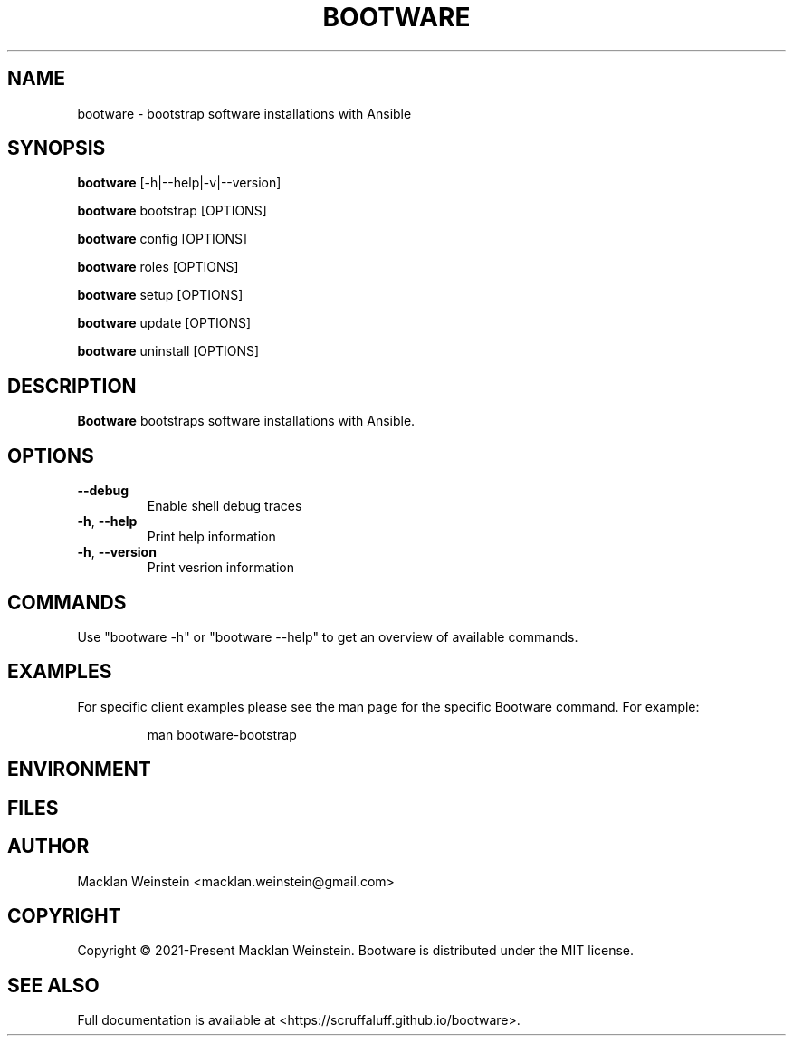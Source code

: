 \" Bootware man page, written in the Troff markup language.
\"
\" For a tutorial on writing man pages in Troff, visit https://liw.fi/manpages.
\" For a man page macro reference, visit https://linux.die.net/man/7/man.

.TH BOOTWARE 1

.SH NAME
bootware \- bootstrap software installations with Ansible

.SH SYNOPSIS
.B bootware
[-h|--help|-v|--version]
.PP
.B bootware
bootstrap [OPTIONS]
.PP
.B bootware
config [OPTIONS]
.PP
.B bootware
roles [OPTIONS]
.PP
.B bootware
setup [OPTIONS]
.PP
.B bootware
update [OPTIONS]
.PP
.B bootware
uninstall [OPTIONS]

.SH DESCRIPTION
.B Bootware
bootstraps software installations with Ansible.

.SH OPTIONS
.TP
.BR \-\-debug
Enable shell debug traces
.TP
.BR \-h ", " \-\-help
Print help information
.TP
.BR \-h ", " \-\-version
Print vesrion information

.SH COMMANDS
Use "bootware -h" or "bootware \-\-help" to get an overview of available
commands.

.SH EXAMPLES
.PP
For specific client examples please see the man page for the specific Bootware
command. For example:

.PP
.RS

.nf
man bootware\-bootstrap

.fi
.RE

.SH ENVIRONMENT

.SH FILES

.SH AUTHOR
Macklan Weinstein <macklan.weinstein@gmail.com>

.SH COPYRIGHT
Copyright © 2021-Present Macklan Weinstein. Bootware is distributed under the
MIT license.

.SH SEE ALSO
Full documentation is available at <https://scruffaluff.github.io/bootware>. 
